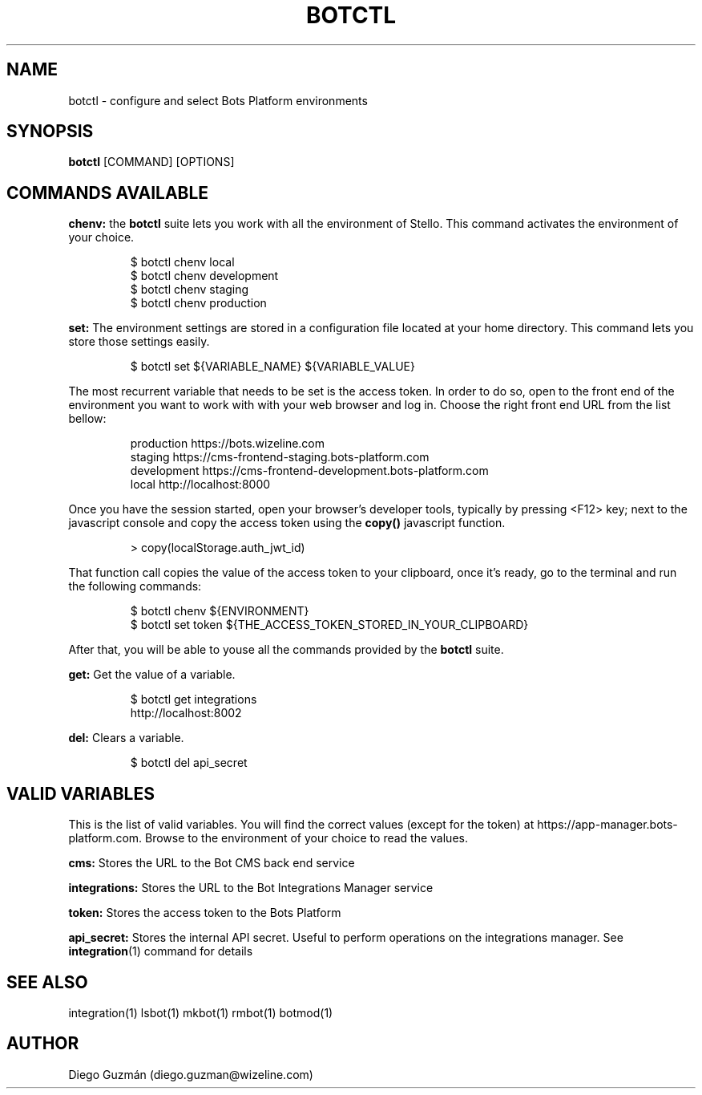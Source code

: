 .TH BOTCTL 1

.SH NAME
botctl \- configure and select Bots Platform environments

.SH SYNOPSIS

.B botctl
[COMMAND] [OPTIONS]

.SH COMMANDS AVAILABLE

.B chenv:
the
.B botctl
suite lets you work with all the environment of Stello. This command activates
the environment of your choice.

.RS
$ botctl chenv local
.RE
.RS
$ botctl chenv development
.RE
.RS
$ botctl chenv staging
.RE
.RS
$ botctl chenv production
.RE

.B set:
The environment settings are stored in a configuration file located at your home
directory. This command lets you store those settings easily.

.RS
$ botctl set ${VARIABLE_NAME} ${VARIABLE_VALUE}
.RE

The most recurrent variable that needs to be set is the access token. In order
to do so, open to the front end of the environment you want to work with with
your web browser and log in. Choose the right front end URL from the list
bellow:

.RS
production   https://bots.wizeline.com
.RE
.RS
staging      https://cms-frontend-staging.bots-platform.com
.RE
.RS
development  https://cms-frontend-development.bots-platform.com
.RE
.RS
local        http://localhost:8000
.RE

Once you have the session started, open your browser's developer tools,
typically by pressing <F12> key; next to the javascript console and copy the
access token using the
.B copy()
javascript function.

.RS
> copy(localStorage.auth_jwt_id)
.RE

That function call copies the value of the access token to your clipboard, once
it's ready, go to the terminal and run the following commands:

.RS
$ botctl chenv ${ENVIRONMENT}
.RE
.RS
$ botctl set token ${THE_ACCESS_TOKEN_STORED_IN_YOUR_CLIPBOARD}
.RE

After that, you will be able to youse all the commands provided by the 
.B botctl
suite.

.B get:
Get the value of a variable.

.RS
$ botctl get integrations
.RE
.RS
http://localhost:8002
.RE

.B del:
Clears a variable.

.RS
$ botctl del api_secret
.RE

.SH VALID VARIABLES

This is the list of valid variables. You will find the correct values (except
for the token) at https://app-manager.bots-platform.com. Browse to the
environment of your choice to read the values.

.B cms:
Stores the URL to the Bot CMS back end service

.B integrations:
Stores the URL to the Bot Integrations Manager service

.B token:
Stores the access token to the Bots Platform

.B api_secret:
Stores the internal API secret. Useful to perform operations on the integrations manager. See
.BR integration (1)
command for details

.SH SEE ALSO
integration(1) lsbot(1) mkbot(1) rmbot(1) botmod(1)

.SH AUTHOR
Diego Guzmán (diego.guzman@wizeline.com)
